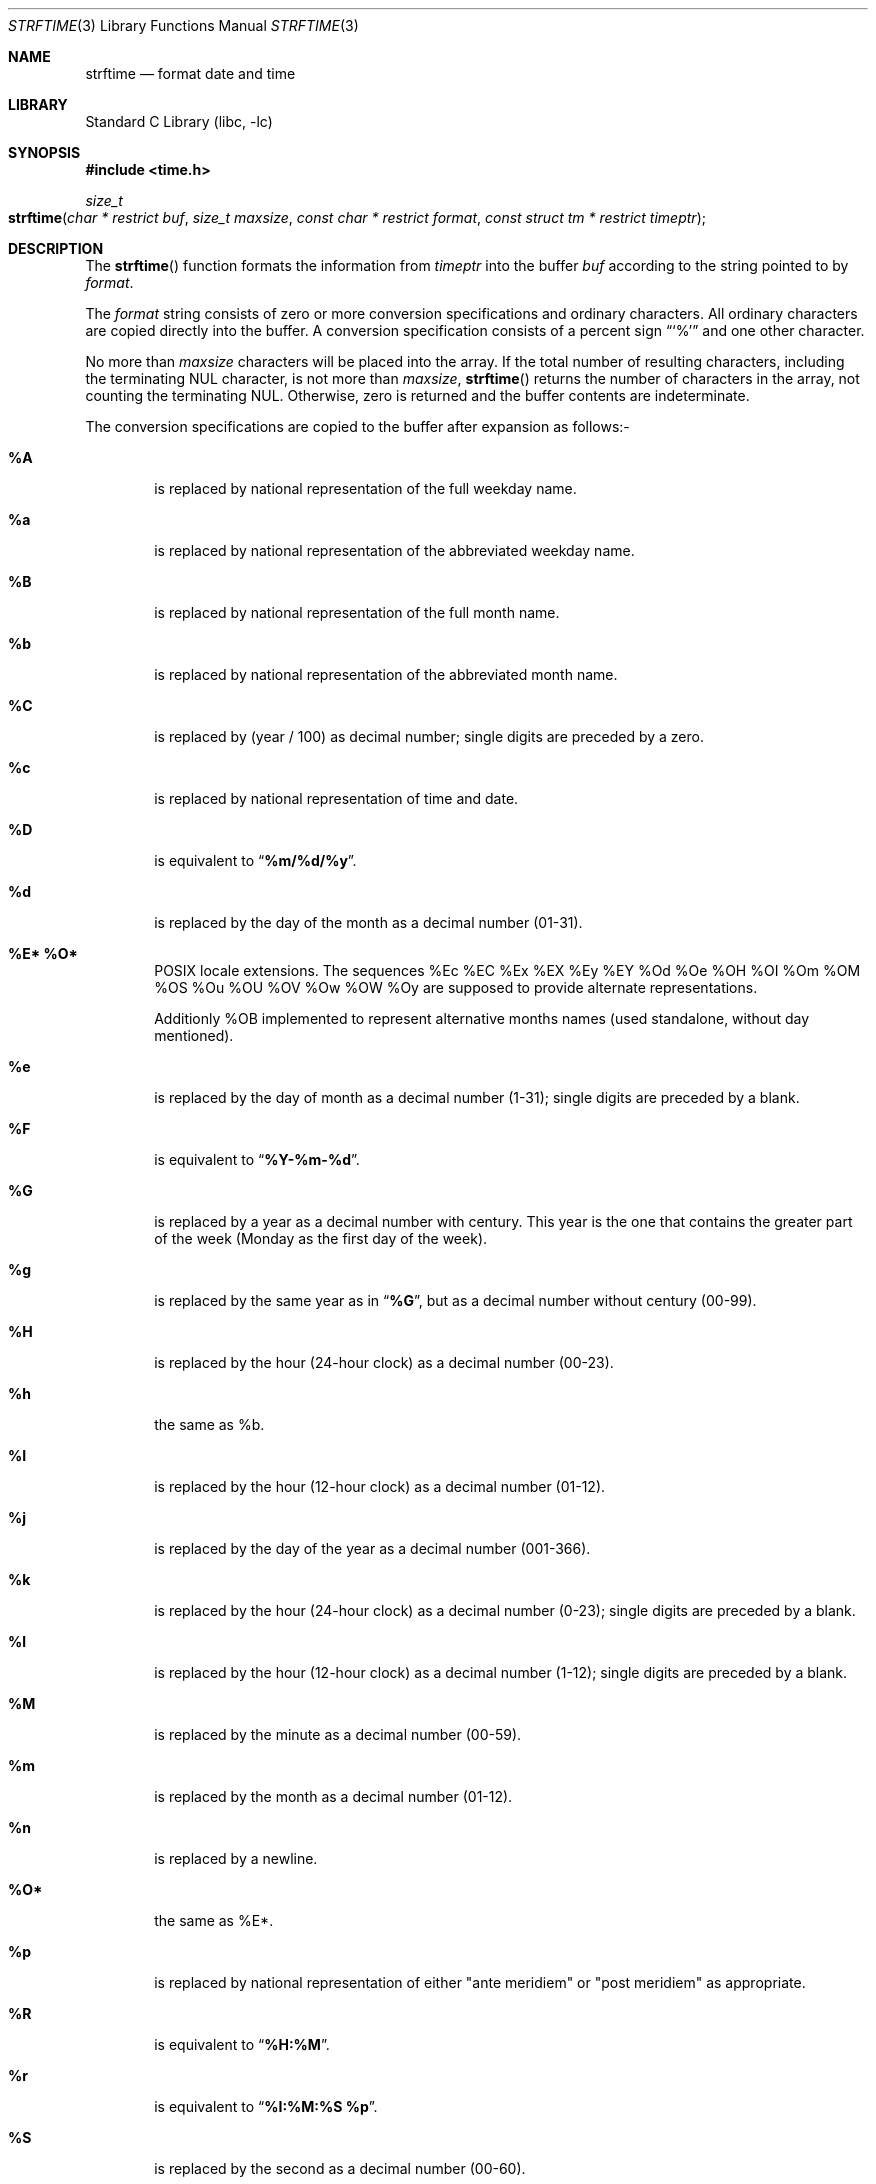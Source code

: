 .\" Copyright (c) 1989, 1991, 1993
.\"	The Regents of the University of California.  All rights reserved.
.\"
.\" This code is derived from software contributed to Berkeley by
.\" the American National Standards Committee X3, on Information
.\" Processing Systems.
.\"
.\" Redistribution and use in source and binary forms, with or without
.\" modification, are permitted provided that the following conditions
.\" are met:
.\" 1. Redistributions of source code must retain the above copyright
.\"    notice, this list of conditions and the following disclaimer.
.\" 2. Redistributions in binary form must reproduce the above copyright
.\"    notice, this list of conditions and the following disclaimer in the
.\"    documentation and/or other materials provided with the distribution.
.\" 3. All advertising materials mentioning features or use of this software
.\"    must display the following acknowledgement:
.\"	This product includes software developed by the University of
.\"	California, Berkeley and its contributors.
.\" 4. Neither the name of the University nor the names of its contributors
.\"    may be used to endorse or promote products derived from this software
.\"    without specific prior written permission.
.\"
.\" THIS SOFTWARE IS PROVIDED BY THE REGENTS AND CONTRIBUTORS ``AS IS'' AND
.\" ANY EXPRESS OR IMPLIED WARRANTIES, INCLUDING, BUT NOT LIMITED TO, THE
.\" IMPLIED WARRANTIES OF MERCHANTABILITY AND FITNESS FOR A PARTICULAR PURPOSE
.\" ARE DISCLAIMED.  IN NO EVENT SHALL THE REGENTS OR CONTRIBUTORS BE LIABLE
.\" FOR ANY DIRECT, INDIRECT, INCIDENTAL, SPECIAL, EXEMPLARY, OR CONSEQUENTIAL
.\" DAMAGES (INCLUDING, BUT NOT LIMITED TO, PROCUREMENT OF SUBSTITUTE GOODS
.\" OR SERVICES; LOSS OF USE, DATA, OR PROFITS; OR BUSINESS INTERRUPTION)
.\" HOWEVER CAUSED AND ON ANY THEORY OF LIABILITY, WHETHER IN CONTRACT, STRICT
.\" LIABILITY, OR TORT (INCLUDING NEGLIGENCE OR OTHERWISE) ARISING IN ANY WAY
.\" OUT OF THE USE OF THIS SOFTWARE, EVEN IF ADVISED OF THE POSSIBILITY OF
.\" SUCH DAMAGE.
.\"
.\"     @(#)strftime.3	8.1 (Berkeley) 6/4/93
.\" $FreeBSD: src/lib/libc/stdtime/strftime.3,v 1.33 2003/01/04 09:47:40 tjr Exp $
.\"
.Dd January 4, 2003
.Dt STRFTIME 3
.Os
.Sh NAME
.Nm strftime
.Nd format date and time
.Sh LIBRARY
.Lb libc
.Sh SYNOPSIS
.In time.h
.Ft size_t
.Fo strftime
.Fa "char * restrict buf"
.Fa "size_t maxsize"
.Fa "const char * restrict format"
.Fa "const struct tm * restrict timeptr"
.Fc
.Sh DESCRIPTION
The
.Fn strftime
function formats the information from
.Fa timeptr
into the buffer
.Fa buf
according to the string pointed to by
.Fa format .
.Pp
The
.Fa format
string consists of zero or more conversion specifications and
ordinary characters.
All ordinary characters are copied directly into the buffer.
A conversion specification consists of a percent sign
.Dq Ql %
and one other character.
.Pp
No more than
.Fa maxsize
characters will be placed into the array.
If the total number of resulting characters, including the terminating
NUL character, is not more than
.Fa maxsize ,
.Fn strftime
returns the number of characters in the array, not counting the
terminating NUL.
Otherwise, zero is returned and the buffer contents are indeterminate.
.Pp
The conversion specifications are copied to the buffer after expansion
as follows:-
.Bl -tag -width "xxxx"
.It Cm \&%A
is replaced by national representation of the full weekday name.
.It Cm %a
is replaced by national representation of
the abbreviated weekday name.
.It Cm \&%B
is replaced by national representation of the full month name.
.It Cm %b
is replaced by national representation of
the abbreviated month name.
.It Cm \&%C
is replaced by (year / 100) as decimal number; single
digits are preceded by a zero.
.It Cm %c
is replaced by national representation of time and date.
.It Cm \&%D
is equivalent to
.Dq Li %m/%d/%y .
.It Cm %d
is replaced by the day of the month as a decimal number (01-31).
.It Cm \&%E* Cm \&%O*
POSIX locale extensions.
The sequences
%Ec %EC %Ex %EX %Ey %EY
%Od %Oe %OH %OI %Om %OM
%OS %Ou %OU %OV %Ow %OW %Oy
are supposed to provide alternate
representations.
.Pp
Additionly %OB implemented
to represent alternative months names
(used standalone, without day mentioned).
.It Cm %e
is replaced by the day of month as a decimal number (1-31); single
digits are preceded by a blank.
.It Cm \&%F
is equivalent to
.Dq Li %Y-%m-%d .
.It Cm \&%G
is replaced by a year as a decimal number with century.
This year is the one that contains the greater part of
the week (Monday as the first day of the week).
.It Cm %g
is replaced by the same year as in
.Dq Li %G ,
but as a decimal number without century (00-99).
.It Cm \&%H
is replaced by the hour (24-hour clock) as a decimal number (00-23).
.It Cm %h
the same as %b.
.It Cm \&%I
is replaced by the hour (12-hour clock) as a decimal number (01-12).
.It Cm %j
is replaced by the day of the year as a decimal number (001-366).
.It Cm %k
is replaced by the hour (24-hour clock) as a decimal number (0-23);
single digits are preceded by a blank.
.It Cm %l
is replaced by the hour (12-hour clock) as a decimal number (1-12);
single digits are preceded by a blank.
.It Cm \&%M
is replaced by the minute as a decimal number (00-59).
.It Cm %m
is replaced by the month as a decimal number (01-12).
.It Cm %n
is replaced by a newline.
.It Cm \&%O*
the same as %E*.
.It Cm %p
is replaced by national representation of either
"ante meridiem"
or
"post meridiem"
as appropriate.
.It Cm \&%R
is equivalent to
.Dq Li %H:%M .
.It Cm %r
is equivalent to
.Dq Li %I:%M:%S %p .
.It Cm \&%S
is replaced by the second as a decimal number (00-60).
.It Cm %s
is replaced by the number of seconds since the Epoch, UTC (see
.Xr mktime 3 ) .
.It Cm \&%T
is equivalent to
.Dq Li %H:%M:%S .
.It Cm %t
is replaced by a tab.
.It Cm \&%U
is replaced by the week number of the year (Sunday as the first day of
the week) as a decimal number (00-53).
.It Cm %u
is replaced by the weekday (Monday as the first day of the week)
as a decimal number (1-7).
.It Cm \&%V
is replaced by the week number of the year (Monday as the first day of
the week) as a decimal number (01-53).  If the week containing January
1 has four or more days in the new year, then it is week 1; otherwise
it is the last week of the previous year, and the next week is week 1.
.It Cm %v
is equivalent to
.Dq Li %e-%b-%Y .
.It Cm \&%W
is replaced by the week number of the year (Monday as the first day of
the week) as a decimal number (00-53).
.It Cm %w
is replaced by the weekday (Sunday as the first day of the week)
as a decimal number (0-6).
.It Cm \&%X
is replaced by national representation of the time.
.It Cm %x
is replaced by national representation of the date.
.It Cm \&%Y
is replaced by the year with century as a decimal number.
.It Cm %y
is replaced by the year without century as a decimal number (00-99).
.It Cm \&%Z
is replaced by the time zone name.
.It Cm \&%z
is replaced by the time zone offset from UTC; a leading plus sign stands for
east of UTC, a minus sign for west of UTC, hours and minutes follow
with two digits each and no delimiter between them (common form for
RFC 822 date headers).
.It Cm %+
is replaced by national representation of the date and time
(the format is similar to that produced by
.Xr date 1 ) .
.It Cm %%
is replaced by
.Ql % .
.El
.Sh SEE ALSO
.Xr date 1 ,
.Xr printf 1 ,
.Xr ctime 3 ,
.Xr printf 3 ,
.Xr strptime 3 ,
.Xr wcsftime 3
.Sh STANDARDS
The
.Fn strftime
function
conforms to
.St -isoC
with a lot of extensions including
.Ql %C ,
.Ql \&%D ,
.Ql %E* ,
.Ql %e ,
.Ql %G ,
.Ql %g ,
.Ql %h ,
.Ql %k ,
.Ql %l ,
.Ql %n ,
.Ql %O* ,
.Ql \&%R ,
.Ql %r ,
.Ql %s ,
.Ql \&%T ,
.Ql %t ,
.Ql %u ,
.Ql \&%V ,
.Ql %z ,
.Ql %+ .
.Pp
The peculiar week number and year in the replacements of
.Ql %G ,
.Ql %g
and
.Ql \&%V
are defined in ISO 8601: 1988.
.Sh BUGS
There is no conversion specification for the phase of the moon.
.Pp
The
.Fn strftime
function does not correctly handle multibyte characters in the
.Fa format
argument.
